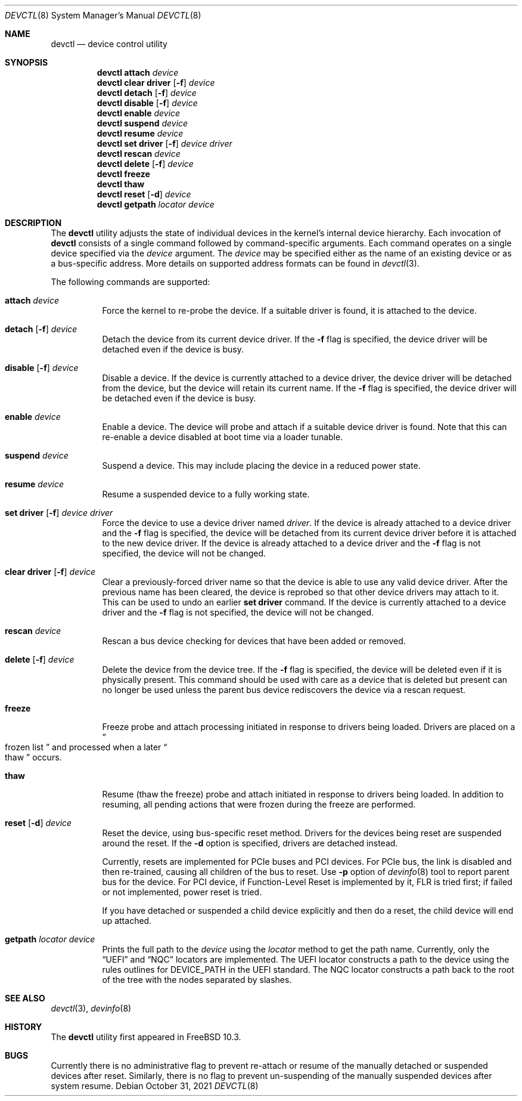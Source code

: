 .\"
.\" Copyright (c) 2015 John Baldwin <jhb@frebsd.org>
.\"
.\" Redistribution and use in source and binary forms, with or without
.\" modification, are permitted provided that the following conditions
.\" are met:
.\" 1. Redistributions of source code must retain the above copyright
.\"    notice, this list of conditions and the following disclaimer.
.\" 2. Redistributions in binary form must reproduce the above copyright
.\"    notice, this list of conditions and the following disclaimer in the
.\"    documentation and/or other materials provided with the distribution.
.\"
.\" THIS SOFTWARE IS PROVIDED BY THE AUTHOR AND CONTRIBUTORS ``AS IS'' AND
.\" ANY EXPRESS OR IMPLIED WARRANTIES, INCLUDING, BUT NOT LIMITED TO, THE
.\" IMPLIED WARRANTIES OF MERCHANTABILITY AND FITNESS FOR A PARTICULAR PURPOSE
.\" ARE DISCLAIMED.  IN NO EVENT SHALL THE AUTHOR OR CONTRIBUTORS BE LIABLE
.\" FOR ANY DIRECT, INDIRECT, INCIDENTAL, SPECIAL, EXEMPLARY, OR CONSEQUENTIAL
.\" DAMAGES (INCLUDING, BUT NOT LIMITED TO, PROCUREMENT OF SUBSTITUTE GOODS
.\" OR SERVICES; LOSS OF USE, DATA, OR PROFITS; OR BUSINESS INTERRUPTION)
.\" HOWEVER CAUSED AND ON ANY THEORY OF LIABILITY, WHETHER IN CONTRACT, STRICT
.\" LIABILITY, OR TORT (INCLUDING NEGLIGENCE OR OTHERWISE) ARISING IN ANY WAY
.\" OUT OF THE USE OF THIS SOFTWARE, EVEN IF ADVISED OF THE POSSIBILITY OF
.\" SUCH DAMAGE.
.\"
.\" $NQC$
.\"
.Dd October 31, 2021
.Dt DEVCTL 8
.Os
.Sh NAME
.Nm devctl
.Nd device control utility
.Sh SYNOPSIS
.Nm
.Cm attach
.Ar device
.Nm
.Cm clear driver
.Op Fl f
.Ar device
.Nm
.Cm detach
.Op Fl f
.Ar device
.Nm
.Cm disable
.Op Fl f
.Ar device
.Nm
.Cm enable
.Ar device
.Nm
.Cm suspend
.Ar device
.Nm
.Cm resume
.Ar device
.Nm
.Cm set driver
.Op Fl f
.Ar device driver
.Nm
.Cm rescan
.Ar device
.Nm
.Cm delete
.Op Fl f
.Ar device
.Nm
.Cm freeze
.Nm
.Cm thaw
.Nm
.Cm reset
.Op Fl d
.Ar device
.Nm
.Cm getpath
.Ar locator
.Ar device
.Sh DESCRIPTION
The
.Nm
utility adjusts the state of individual devices in the kernel's
internal device hierarchy.
Each invocation of
.Nm
consists of a single command followed by command-specific arguments.
Each command operates on a single device specified via the
.Ar device
argument.
The
.Ar device
may be specified either as the name of an existing device or as a
bus-specific address.
More details on supported address formats can be found in
.Xr devctl 3 .
.Pp
The following commands are supported:
.Bl -tag -width indent
.It Cm attach Ar device
Force the kernel to re-probe the device.
If a suitable driver is found,
it is attached to the device.
.It Xo Cm detach
.Op Fl f
.Ar device
.Xc
Detach the device from its current device driver.
If the
.Fl f
flag is specified,
the device driver will be detached even if the device is busy.
.It Xo Cm disable
.Op Fl f
.Ar device
.Xc
Disable a device.
If the device is currently attached to a device driver,
the device driver will be detached from the device,
but the device will retain its current name.
If the
.Fl f
flag is specified,
the device driver will be detached even if the device is busy.
.It Cm enable Ar device
Enable a device.
The device will probe and attach if a suitable device driver is found.
Note that this can re-enable a device disabled at boot time via a
loader tunable.
.It Cm suspend Ar device
Suspend a device.
This may include placing the device in a reduced power state.
.It Cm resume Ar device
Resume a suspended device to a fully working state.
.It Xo Cm set driver
.Op Fl f
.Ar device driver
.Xc
Force the device to use a device driver named
.Ar driver .
If the device is already attached to a device driver and the
.Fl f
flag is specified,
the device will be detached from its current device driver before it is
attached to the new device driver.
If the device is already attached to a device driver and the
.Fl f
flag is not specified,
the device will not be changed.
.It Xo Cm clear driver
.Op Fl f
.Ar device
.Xc
Clear a previously-forced driver name so that the device is able to use any
valid device driver.
After the previous name has been cleared,
the device is reprobed so that other device drivers may attach to it.
This can be used to undo an earlier
.Cm set driver
command.
If the device is currently attached to a device driver and the
.Fl f
flag is not specified,
the device will not be changed.
.It Cm rescan Ar device
Rescan a bus device checking for devices that have been added or
removed.
.It Xo Cm delete
.Op Fl f
.Ar device
.Xc
Delete the device from the device tree.
If the
.Fl f
flag is specified,
the device will be deleted even if it is physically present.
This command should be used with care as a device that is deleted but present
can no longer be used unless the parent bus device rediscovers the device via
a rescan request.
.It Cm freeze
Freeze probe and attach processing initiated in response to drivers being
loaded.
Drivers are placed on a
.Do
frozen list
.Dc
and processed when a later
.Do
thaw
.Dc
occurs.
.It Cm thaw
Resume (thaw the freeze) probe and attach initiated in response to drivers
being loaded.
In addition to resuming, all pending actions that were frozen during the freeze
are performed.
.It Xo Cm reset
.Op Fl d
.Ar device
.Xc
Reset the device, using bus-specific reset method.
Drivers for the devices being reset are suspended around the reset.
If the
.Fl d
option is specified, drivers are detached instead.
.Pp
Currently, resets are implemented for PCIe buses and PCI devices.
For PCIe bus, the link is disabled and then re-trained, causing all
children of the bus to reset.
Use
.Fl p
option of
.Xr devinfo 8
tool to report parent bus for the device.
For PCI device, if Function-Level Reset is implemented by it, FLR is
tried first; if failed or not implemented, power reset is tried.
.Pp
If you have detached or suspended a child device explicitly and then
do a reset, the child device will end up attached.
.It Xo Cm getpath
.Ar locator
.Ar device
.Xc
Prints the full path to the
.Ar device
using the
.Ar locator
method to get the path name.
Currently, only the
.Dq UEFI
and
.Dq NQC
locators are implemented.
The UEFI locator constructs a path to the device using the rules
outlines for DEVICE_PATH in the UEFI standard.
The NQC locator constructs a path back to the root of the tree
with the nodes separated by slashes.
.El
.Sh SEE ALSO
.Xr devctl 3 ,
.Xr devinfo 8
.Sh HISTORY
The
.Nm
utility first appeared in
.Fx 10.3 .
.Sh BUGS
Currently there is no administrative flag to prevent re-attach or resume
of the manually detached or suspended devices after reset.
Similarly, there is no flag to prevent un-suspending of the manually
suspended devices after system resume.
